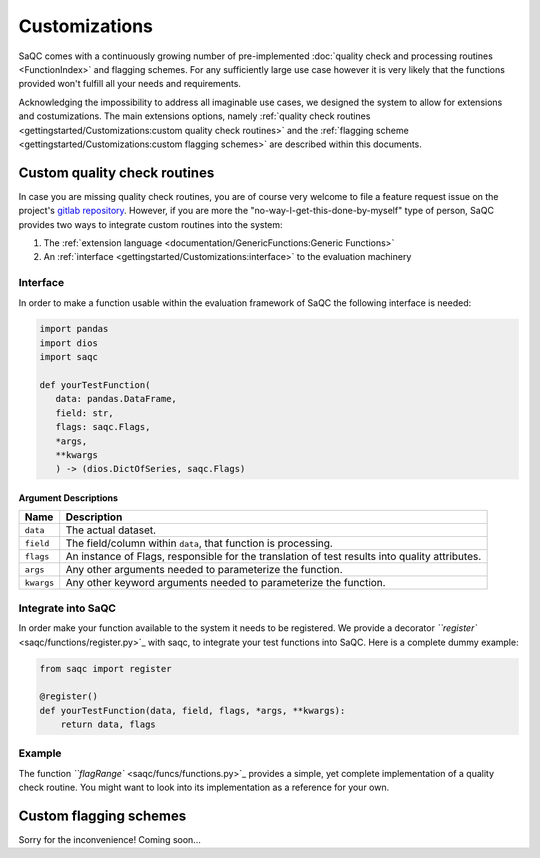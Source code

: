.. SPDX-FileCopyrightText: 2021 Helmholtz-Zentrum für Umweltforschung GmbH - UFZ
..
.. SPDX-License-Identifier: GPL-3.0-or-later

Customizations
==============

SaQC comes with a continuously growing number of pre-implemented
:doc:`quality check and processing routines <FunctionIndex>` and 
flagging schemes. 
For any sufficiently large use case however it is very likely that the 
functions provided won't fulfill all your needs and requirements.

Acknowledging the impossibility to address all imaginable use cases, we 
designed the system to allow for extensions and costumizations. The main extensions options, namely 
:ref:`quality check routines <gettingstarted/Customizations:custom quality check routines>`
and the :ref:`flagging scheme <gettingstarted/Customizations:custom flagging schemes>`
are described within this documents.

Custom quality check routines
-----------------------------

In case you are missing quality check routines, you are of course very
welcome to file a feature request issue on the project's
`gitlab repository <https://git.ufz.de/rdm-software/saqc>`_. However, if 
you are more the "no-way-I-get-this-done-by-myself" type of person,
SaQC provides two ways to integrate custom routines into the system:


#. The :ref:`extension language <documentation/GenericFunctions:Generic Functions>`
#. An :ref:`interface <gettingstarted/Customizations:interface>` to the evaluation machinery

Interface
^^^^^^^^^

In order to make a function usable within the evaluation framework of SaQC the following interface is needed:

.. code-block:: python

   import pandas
   import dios
   import saqc

   def yourTestFunction(
      data: pandas.DataFrame,
      field: str,
      flags: saqc.Flags,
      *args,
      **kwargs
      ) -> (dios.DictOfSeries, saqc.Flags)

Argument Descriptions
~~~~~~~~~~~~~~~~~~~~~

.. list-table::
   :header-rows: 1

   * - Name
     - Description
   * - ``data``
     - The actual dataset.
   * - ``field``
     - The field/column within ``data``\ , that function is processing.
   * - ``flags``
     - An instance of Flags, responsible for the translation of test results into quality attributes.
   * - ``args``
     - Any other arguments needed to parameterize the function.
   * - ``kwargs``
     - Any other keyword arguments needed to parameterize the function.


Integrate into SaQC
^^^^^^^^^^^^^^^^^^^

In order make your function available to the system it needs to be registered. We provide a decorator 
`\ ``register`` <saqc/functions/register.py>`_ with saqc, to integrate your 
test functions into SaQC. Here is a complete dummy example:

.. code-block:: python

   from saqc import register

   @register()
   def yourTestFunction(data, field, flags, *args, **kwargs):
       return data, flags

Example
^^^^^^^

The function `\ ``flagRange`` <saqc/funcs/functions.py>`_ provides a simple, yet complete implementation of 
a quality check routine. You might want to look into its implementation as a reference for your own.

Custom flagging schemes
-----------------------

Sorry for the inconvenience! Coming soon...
